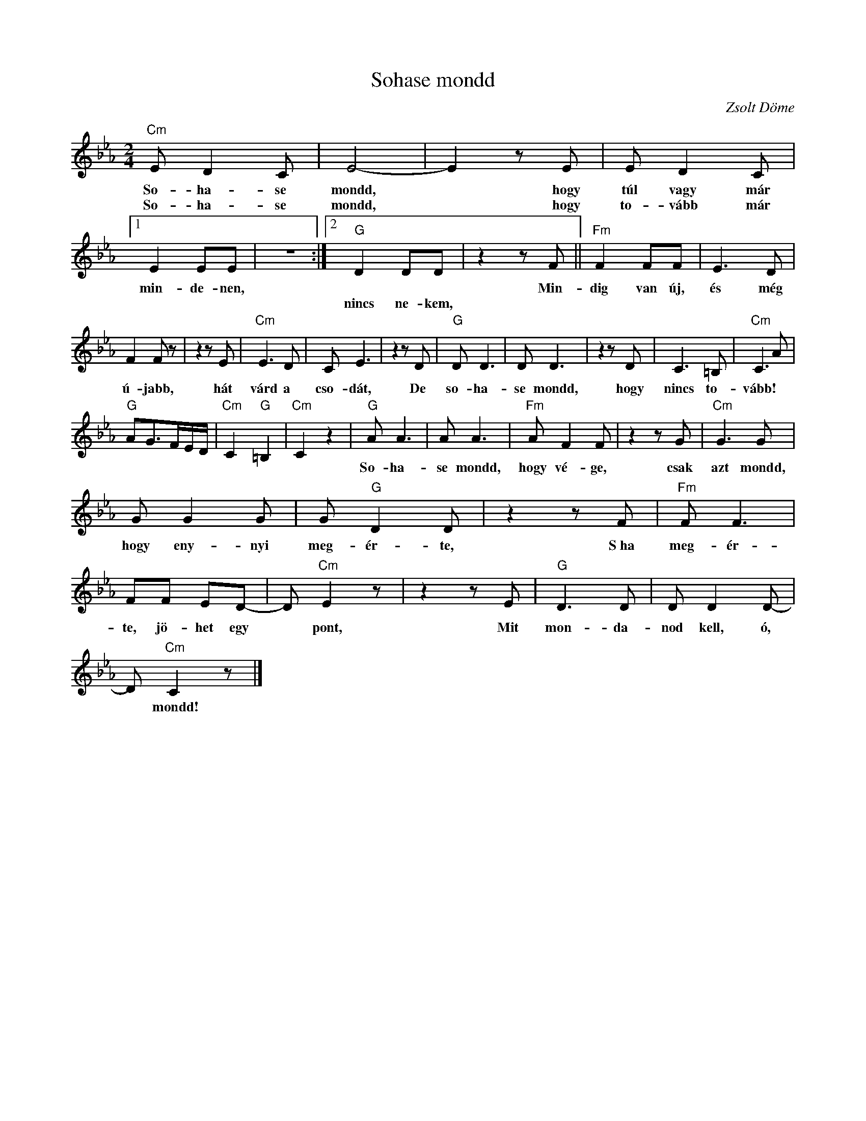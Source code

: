 X:1
T:Sohase mondd
C:Zsolt Döme
Z:Public Domain
L:1/8
M:2/4
K:Eb
V:1 treble 
%%MIDI program 52
V:1
"Cm" E D2 C | E4- | E2 z E | E D2 C |1 E2 EE | z4 :|2"G" D2 DD | z2 z F ||"Fm" F2 FF | E3 D | %10
w: So- ha- se|mondd,|* hogy|túl vagy már|min- de- nen,|||Min-|dig van új,|és még|
w: So- ha- se|mondd,|* hogy|to- vább már|||nincs ne- kem,||||
 F2 F z | z2 z E |"Cm" E3 D | C E3 | z2 z D |"G" D D3 | D D3 | z2 z D | C3 =B, |"Cm" C3 A | %20
w: ú- jabb,|hát|várd a|cso- dát,|De|so- ha-|se mondd,|hogy|nincs to-|vább! *|
w: ||||||||||
"G" AG>FE/D/ |"Cm" C2"G" =B,2 |"Cm" C2 z2 |"G" A A3 | A A3 |"^Fm" A F2 F | z2 z G |"Cm" G3 G | %28
w: |||So- ha-|se mondd,|hogy vé- ge,|csak|azt mondd,|
w: ||||||||
 G G2 G | G"G" D2 D | z2 z F |"Fm" F F3 | FF ED- | D"Cm" E2 z | z2 z E |"G" D3 D | D D2 D- | %37
w: hogy eny- nyi|meg- ér- te,|S~ha|meg- ér-|te, jö- het egy|* pont,|Mit|mon- da-|nod kell, ó,|
w: |||||||||
 D"Cm" C2 z |] %38
w: * mondd!|
w: |

